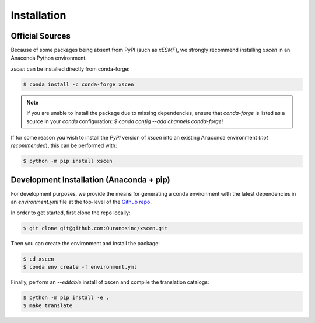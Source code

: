 ============
Installation
============

Official Sources
----------------

Because of some packages being absent from PyPI (such as `xESMF`), we strongly recommend installing `xscen` in an Anaconda Python environment.

`xscen` can be installed directly from conda-forge:

.. code-block:: console

    $ conda install -c conda-forge xscen

.. note::

    If you are unable to install the package due to missing dependencies, ensure that `conda-forge` is listed as a source in your `conda` configuration: `$ conda config --add channels conda-forge`!

If for some reason you wish to install the `PyPI` version of `xscen` into an existing Anaconda environment (*not recommended*), this can be performed with:

.. code-block:: console

    $ python -m pip install xscen

Development Installation (Anaconda + pip)
-----------------------------------------

For development purposes, we provide the means for generating a conda environment with the latest dependencies in an `environment.yml` file at the top-level of the `Github repo`_.

In order to get started, first clone the repo locally:

.. code-block:: console

    $ git clone git@github.com:Ouranosinc/xscen.git

Then you can create the environment and install the package:

.. code-block:: console

    $ cd xscen
    $ conda env create -f environment.yml

Finally, perform an `--editable` install of xscen and compile the translation catalogs:

.. code-block:: console

    $ python -m pip install -e .
    $ make translate

.. _Github repo: https://github.com/Ouranosinc/xscen
